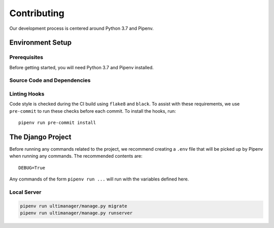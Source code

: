 ############
Contributing
############

Our development process is centered around Python 3.7 and Pipenv.

*****************
Environment Setup
*****************

Prerequisites
=============

Before getting started, you will need Python 3.7 and Pipenv installed.

Source Code and Dependencies
============================

.. code-block::
    git clone git@github.com:UltiManager/ultimanager-web
    cd ultimanager-web
    pipenv install --dev

Linting Hooks
=============

Code style is checked during the CI build using ``flake8`` and ``black``. To
assist with these requirements, we use ``pre-commit`` to run these checks
before each commit. To install the hooks, run::

    pipenv run pre-commit install


******************
The Django Project
******************

Before running any commands related to the project, we recommend creating a
``.env`` file that will be picked up by Pipenv when running any commands. The
recommended contents are::

    DEBUG=True

Any commands of the form ``pipenv run ...`` will run with the variables defined
here.

Local Server
============

.. code-block::

    pipenv run ultimanager/manage.py migrate
    pipenv run ultimanager/manage.py runserver
